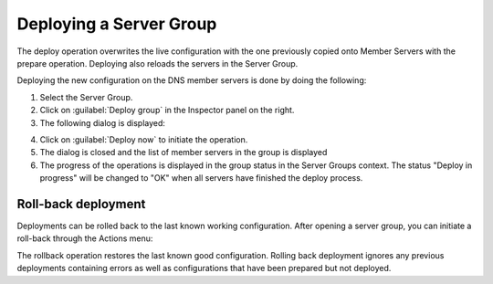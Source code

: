 .. _server-groups-deploy:

Deploying a Server Group
************************

The deploy operation overwrites the live configuration with the one previously copied onto Member Servers with the prepare operation.
Deploying also reloads the servers in the Server Group.

Deploying the new configuration on the DNS member servers is done by doing the following:

1. Select the Server Group.

2. Click on :guilabel:`Deploy group` in the Inspector panel on the right.

3. The following dialog is displayed:

.. image:: ../../images/deploy-server-group.png
  :width: 60%
  :align: center

4. Click on :guilabel:`Deploy now` to initiate the operation.

5. The dialog is closed and the list of member servers in the group is displayed

6. The progress of the operations is displayed in the group status in the Server Groups context. The status "Deploy in progress" will be changed to "OK" when all servers have finished the deploy process.

Roll-back deployment
====================

Deployments can be rolled back to the last known working configuration. After opening a server group, you can initiate a roll-back through the Actions menu:

.. image:: ../../images/roll-back.png
  :width: 80%
  :align: center

The rollback operation restores the last known good configuration. Rolling back deployment ignores any previous deployments containing errors as well as configurations that have been prepared but not deployed.
